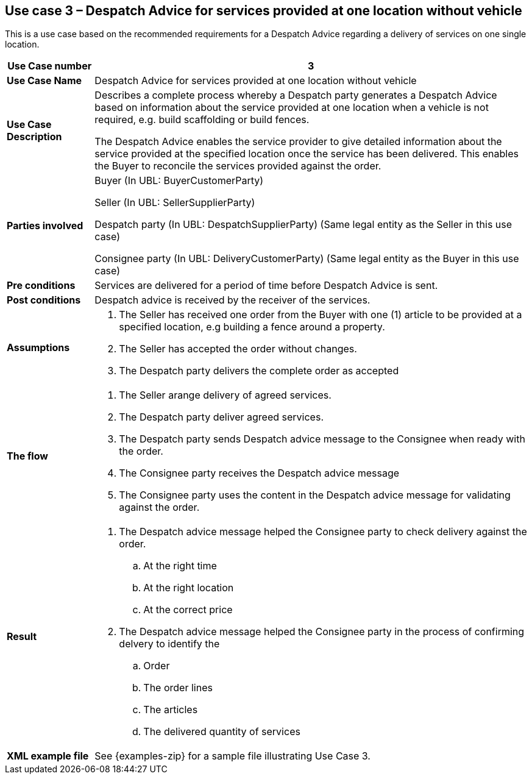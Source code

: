 [[use-case-3-services-at-one-location]]
== Use case 3 – Despatch Advice for services provided at one location without vehicle
This is a use case based on the recommended requirements for a Despatch Advice regarding a delivery of services on one single location.
[cols="1,5",options="header",]
|====
|*Use Case number* |3
|*Use Case Name* |Despatch Advice for services provided at one location without vehicle
|*Use Case Description* a|
Describes a complete process whereby a Despatch party generates a Despatch Advice based on information 
about the service provided at one location when a vehicle is not required, e.g. build scaffolding or build fences.

The Despatch Advice enables the service provider to give detailed information about the service provided 
at the specified location once the service has been delivered. 
This enables the Buyer to reconcile the services provided against the order.

|*Parties involved* a|
Buyer (In UBL: BuyerCustomerParty)

Seller (In UBL: SellerSupplierParty)

Despatch party (In UBL: DespatchSupplierParty) (Same legal entity as the Seller in this use case)

Consignee party (In UBL: DeliveryCustomerParty) (Same legal entity as the Buyer in this use case) 

|*Pre conditions* a|
Services are delivered for a period of time before Despatch Advice is sent. 

|*Post conditions* a|
Despatch advice is received by the receiver of the services.

|*Assumptions* a|
. The Seller has received one order from the Buyer with one (1) article to be provided at a specified location, e.g building a fence around a property.
. The Seller has accepted the order without changes.
. The Despatch party delivers the complete order as accepted



|*The flow* a|
. The Seller arange delivery of agreed services.
. The Despatch party deliver agreed services.
. The Despatch party sends Despatch advice message to the Consignee when ready with the order.
. The Consignee party receives the Despatch advice message
. The Consignee party uses the content in the Despatch advice message for validating against the order.


|*Result* a|
. The Despatch advice message helped the Consignee party to check delivery against the order.
.. At the right time
.. At the right location
.. At the correct price

. The Despatch advice message helped the Consignee party in the process of confirming delvery to identify the
.. Order
.. The order lines
.. The articles
.. The delivered quantity of services


|*XML example file* a|
See {examples-zip} for a sample file illustrating Use Case 3.
|====
